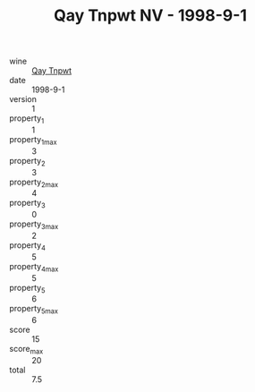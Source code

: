 :PROPERTIES:
:ID:                     ccb4099e-9407-4969-b961-8add1e388f6c
:END:
#+TITLE: Qay Tnpwt NV - 1998-9-1

- wine :: [[id:a9792f70-7ace-4298-8f34-072d5041fb23][Qay Tnpwt]]
- date :: 1998-9-1
- version :: 1
- property_1 :: 1
- property_1_max :: 3
- property_2 :: 3
- property_2_max :: 4
- property_3 :: 0
- property_3_max :: 2
- property_4 :: 5
- property_4_max :: 5
- property_5 :: 6
- property_5_max :: 6
- score :: 15
- score_max :: 20
- total :: 7.5


